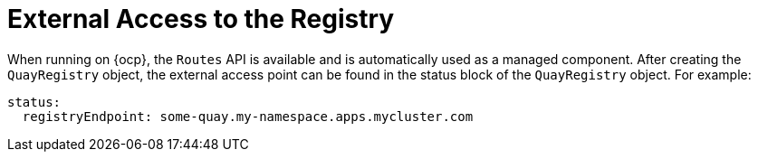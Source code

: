 :_mod-docs-content-type: REFERENCE

[id="operator-external-access"]
= External Access to the Registry

When running on {ocp}, the `Routes` API is available and is automatically used as a managed component. After creating the `QuayRegistry` object, the external access point can be found in the status block of the `QuayRegistry` object. For example:

[source,yaml]
----
status:
  registryEndpoint: some-quay.my-namespace.apps.mycluster.com
----

////
When running on native Kubernetes, the Operator creates a Service of `type: ClusterIP` for your registry. You are then responsible for external access (like `Ingress`).

```
$ kubectl get services -n <namespace>
NAME                    TYPE        CLUSTER-IP       EXTERNAL-IP          PORT(S)             AGE
some-quay               ClusterIP   172.30.143.199   <none>               443/TCP,9091/TCP    23h
```
////


////
== Using a Custom Hostname and TLS

By default the Operator creates the Route and uses OpenShift's cluster wildcard certificate. If you want to access {productname} using a custom hostname and bring your own TLS certificate/key pair, follow these steps.

If `FEATURE_BUILD_SUPPORT: true`, then make sure the certificate/key pair is also valid for the `BUILDMAN_HOSTNAME`.

If the given cert/key pair is invalid for the above hostnames, then the Quay Operator will reject your provided certificate/key pair.

Next, create a `Secret` with the following content:

[source,yaml]
----
apiVersion: v1
kind: Secret
metadata:
  name: my-config-bundle
data:
  config.yaml: <must include SERVER_HOSTNAME field with your custom hostname>
  ssl.cert: <your TLS certificate>
  ssl.key: <your TLS key>
----

Then, create a QuayRegistry which references the created `Secret`:

[source,yaml]
----
apiVersion: quay.redhat.com/v1
kind: QuayRegistry
metadata:
  name: some-quay
spec:
  configBundleSecret: my-config-bundle
----

== Using OpenShift Provided TLS Certificate

It is preferred to have TLS terminated in the Quay app container. Therefore, to use the OpenShift provided TLS, you must create a `Route` with type "reencrypt", which will use the OpenShift provided TLS at the edge, and Quay Operator-generated TLS within the cluster. This is achieved by marking the `route` component as unmanaged, and creating your own `Route` which link:https://docs.openshift.com/container-platform/4.7/networking/routes/secured-routes.html[reencrypts TLS] using the Operator-generated CA certificate.

Create a `Secret` with a `config.yaml` key containing the `SERVER_HOSTNAME` field of value `<route-name>-<namespace>.apps.<cluster-domain>` (the `Route` with this hostname will be created in a later step).

[source,yaml]
----
apiVersion: v1
kind: Secret
metadata:
  name: my-config-bundle
data:
  config.yaml: <must include SERVER_HOSTNAME field with your custom hostname>
----

Create a `QuayRegistry` referencing the above `Secret` and with the `route` component unmanaged:

[source,yaml]
----
apiVersion: quay.redhat.com/v1
kind: QuayRegistry
metadata:
  name: some-quay
spec:
  configBundleSecret: my-config-bundle
  components:
  - kind: route
    managed: false
----

Wait for the `QuayRegistry` to be fully reconciled by the Quay Operator. Then, acquire the generated TLS certificate by finding the `Secret` being mounted into the Quay app pods and copying the `tls.cert` value.

Create a `Route` with TLS reencryption and the destination CA certificate you copied above:

[source,yaml]
----
apiVersion: v1
kind: Route
metadata:
  name: registry
  namespace: <namespace>
spec:
  to:
    kind: Service
    name: <quay-service-name>
  tls:
    termination: reencrypt
    destinationCACertificate:
      -----BEGIN CERTIFICATE-----
      [...]
      -----END CERTIFICATE-----
----

You can now access your Quay registry using the created `Route`.

////


